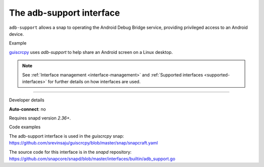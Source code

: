 .. 9720.md

.. _the-adb-support-interface:

The adb-support interface
=========================

``adb-support`` allows a snap to operating the Android Debug Bridge service, providing privileged access to an Android device.

.. raw:: html

   <h2 id="the-adb-support-interface-heading--example">

Example

.. raw:: html

   </h2>

`guiscrcpy <https://snapcraft.io/guiscrcpy>`__ uses *adb-support* to help share an Android screen on a Linux desktop.

.. note::


          See :ref:`Interface management <interface-management>` and :ref:`Supported interfaces <supported-interfaces>` for further details on how interfaces are used.

--------------

.. raw:: html

   <h2 id="the-adb-support-interface-heading--dev-details">

Developer details

.. raw:: html

   </h2>

**Auto-connect**: no

Requires snapd version *2.36+*.

.. raw:: html

   <h3 id="the-adb-support-interface-heading-code">

Code examples

.. raw:: html

   </h3>

The adb-support interface is used in the *guiscrcpy* snap: https://github.com/srevinsaju/guiscrcpy/blob/master/snap/snapcraft.yaml

The source code for this interface is in the *snapd* repository: https://github.com/snapcore/snapd/blob/master/interfaces/builtin/adb_support.go
